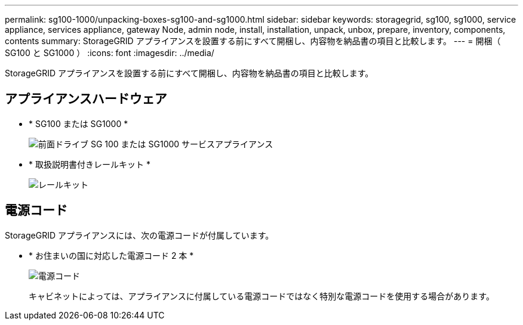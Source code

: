 ---
permalink: sg100-1000/unpacking-boxes-sg100-and-sg1000.html 
sidebar: sidebar 
keywords: storagegrid, sg100, sg1000, service appliance, services appliance, gateway Node, admin node, install, installation, unpack, unbox, prepare, inventory, components, contents 
summary: StorageGRID アプライアンスを設置する前にすべて開梱し、内容物を納品書の項目と比較します。 
---
= 開梱（ SG100 と SG1000 ）
:icons: font
:imagesdir: ../media/


[role="lead"]
StorageGRID アプライアンスを設置する前にすべて開梱し、内容物を納品書の項目と比較します。



== アプライアンスハードウェア

* * SG100 または SG1000 *
+
image::../media/sg6000_cn_front_without_bezel.gif[前面ドライブ SG 100 または SG1000 サービスアプライアンス]

* * 取扱説明書付きレールキット *
+
image::../media/rail_kit.gif[レールキット]





== 電源コード

StorageGRID アプライアンスには、次の電源コードが付属しています。

* * お住まいの国に対応した電源コード 2 本 *
+
image::../media/power_cords.gif[電源コード]

+
キャビネットによっては、アプライアンスに付属している電源コードではなく特別な電源コードを使用する場合があります。


